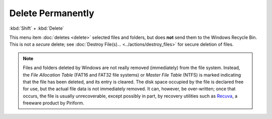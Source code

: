Delete Permanently
------------------

:kbd:`Shift` + :kbd:`Delete`

This menu item :doc:`deletes <delete>` selected files and folders, but
does **not** send them to the Windows Recycle Bin. This is not a
*secure* delete; see :doc:`Destroy File(s)...
<../actions/destroy_files>` for secure deletion of files.

.. note::

  Files and folders deleted by Windows are not really removed
  (immediately) from the file system. Instead, the *File Allocation
  Table* (FAT16 and FAT32 file systems) or *Master File Table* (NTFS) is
  marked indicating that the file has been deleted, and its entry is
  cleared. The disk space occupied by the file is declared free for use,
  but the actual file data is not immediately removed. It can, however,
  be over-written; once that occurs, the file is usually unrecoverable,
  except possibly in part, by recovery utilities such as `Recuva
  <http://www.piriform.com/recuva>`_, a freeware product by Piriform.